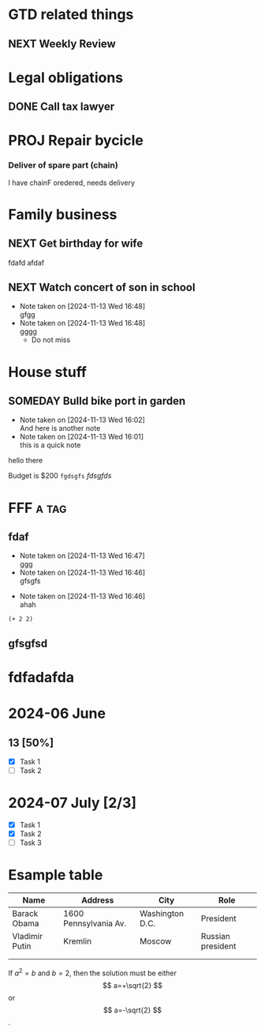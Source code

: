 #+STARTUP: hidestars
#+SEQ_TODO: NEXT(n) TODO(t) WAITING (w) SOMEDAY (s) PROJ (p) |  DONE (d) CANCELLED (c)
#+TAGS: PERSONAL (p) WORK (w)
#+STARTUP: latexpreview

* GTD related things
** NEXT Weekly Review

* Legal obligations
** DONE Call tax lawyer

* PROJ Repair bycicle
*** Deliver of spare part (chain)
SCHEDULED: <2024-11-14 Thu>
    I have chainF oredered, needs delivery

* Family business
** NEXT Get birthday for wife

:A-DRAWER:
fdafd
afdaf
:END:
** NEXT Watch concert of son in school
- Note taken on [2024-11-13 Wed 16:48] \\
  gfgg
- Note taken on [2024-11-13 Wed 16:48] \\
  gggg
   - Do not miss
     :LOGBOOK:
     
     :END:

* House stuff
** SOMEDAY Bulld bike port in garden
- Note taken on [2024-11-13 Wed 16:02] \\
  And here is another note
- Note taken on [2024-11-13 Wed 16:01] \\
  this is a quick note
  
:FIRST-DRAWER:
hello there
:END:
   Budget is $200
=fgdsgfs= /fdsgfds/

* FFF                                                                 :a:tag:
** fdaf

- Note taken on [2024-11-13 Wed 16:47] \\
  ggg
- Note taken on [2024-11-13 Wed 16:46] \\
  gfsgfs
:LOGBOOK:
:END:

- Note taken on [2024-11-13 Wed 16:46] \\
  ahah
#+begin_src elisp
(+ 2 2)
#+end_src

#+RESULTS:
: 4
** gfsgfsd
* fdfadafda

* 2024-06 June
** 13 [50%]
   - [X] Task 1
   - [ ] Task 2
* 2024-07 July [2/3]
 - [X] Task 1
 - [X] Task 2
 - [ ] Task 3

* Esample table

 | Name           | Address               | City            | Role              |
 |----------------+-----------------------+-----------------+-------------------|
 | Barack Obama   | 1600 Pennsylvania Av. | Washington D.C. | President         |
 | Vladimir Putin | Kremlin               | Moscow          | Russian president |
 |----------------+-----------------------+-----------------+-------------------|
 |                |                       |                 |                   |
 |                |                       |                 |                   |

#+BEGIN clocktable :maxlevel 2 :scope subtree
#+CAPTION: Clock summary at
#+END


\begin{equation}                        % arbitrary environments,
x=\sqrt{b}                              % even tables, figures, etc
\end{equation}

If $a^2=b$ and \( b=2 \), then the solution must be
either $$ a=+\sqrt{2} $$ or \[ a=-\sqrt{2} \].
